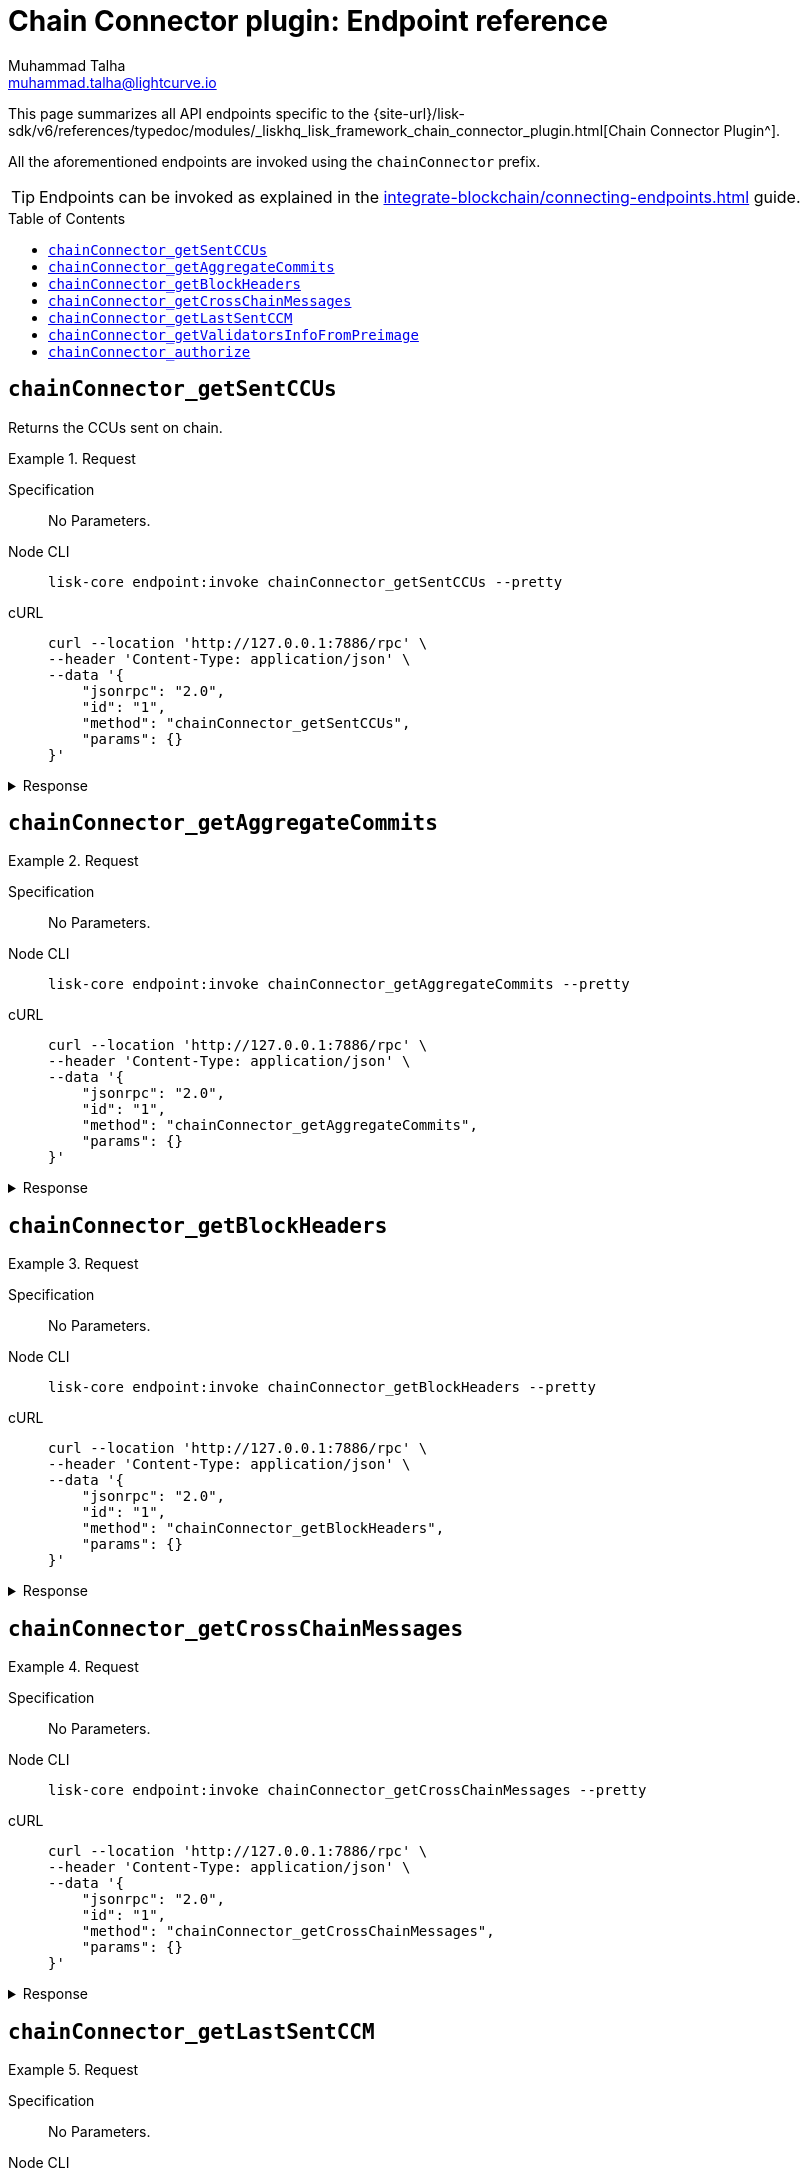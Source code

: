 = Chain Connector plugin: Endpoint reference
Muhammad Talha <muhammad.talha@lightcurve.io>
// Settings
:toc: preamble
//URLs
:url_typedoc_chainConnector: {site-url}/lisk-sdk/v6/references/typedoc/modules/_liskhq_lisk_framework_chain_connector_plugin.html

//Project URLs
:url_integrate_endpoints: integrate-blockchain/connecting-endpoints.adoc
// :url_command_fee: understand-blockchain/blocks-txs.adoc#command-fee

//TODO: Add a hyperlink for Dynamic Rewards
This page summarizes all API endpoints specific to the {url_typedoc_chainConnector}[Chain Connector Plugin^].

All the aforementioned endpoints are invoked using the `chainConnector` prefix.

TIP: Endpoints can be invoked as explained in the xref:{url_integrate_endpoints}[] guide.


== `chainConnector_getSentCCUs`
Returns the CCUs sent on chain.

.Request
[tabs]
=====
Specification::
+
--
No Parameters.
--
Node CLI::
+
--
[source,bash]
----
lisk-core endpoint:invoke chainConnector_getSentCCUs --pretty
----

--
cURL::
+
--
[source,bash]
----
curl --location 'http://127.0.0.1:7886/rpc' \
--header 'Content-Type: application/json' \
--data '{
    "jsonrpc": "2.0",
    "id": "1",
    "method": "chainConnector_getSentCCUs",
    "params": {}
}'
----
--
=====


.Response
[%collapsible]
====
.Example output
[source,json]
----
{

}
----
====

== `chainConnector_getAggregateCommits`

.Request
[tabs]
=====
Specification::
+
--
No Parameters.
--
Node CLI::
+
--
[source,bash]
----
lisk-core endpoint:invoke chainConnector_getAggregateCommits --pretty
----

--
cURL::
+
--
[source,bash]
----
curl --location 'http://127.0.0.1:7886/rpc' \
--header 'Content-Type: application/json' \
--data '{
    "jsonrpc": "2.0",
    "id": "1",
    "method": "chainConnector_getAggregateCommits",
    "params": {}
}'
----
--
=====


.Response
[%collapsible]
====
.Example output
[source,json]
----
[
    {
        "height": 2271,
        "aggregationBits": "01",
        "certificateSignature": "aa472620459ba955152f221a6f639a7e677515c71e390cf1a17a71fb74ebc199301656e27afed8042f6f313536789143042c1c1c7dcbf955dc161e69175c8bc4a564bc84873df1a909397ec82c3c4d1df287036783bbe41cd8e4f44ca8084557"
    },
    {
        "height": 2272,
        "aggregationBits": "01",
        "certificateSignature": "8260018b44d2627bee54fc73fbf8e9d904e94dad27a7580154c395a3690a1f0e82f796df6f65d510c8dcd40e2aae0f0e0cd83558c8940f2bb2cd8a075b2d5ea56cdeb8d3c898c1c96c5904ab579be223f36d8587ef669e4c04be7a0661d7cee4"
    }
]
----
====


== `chainConnector_getBlockHeaders`

.Request
[tabs]
=====
Specification::
+
--
No Parameters.
--
Node CLI::
+
--
[source,bash]
----
lisk-core endpoint:invoke chainConnector_getBlockHeaders --pretty
----

--
cURL::
+
--
[source,bash]
----
curl --location 'http://127.0.0.1:7886/rpc' \
--header 'Content-Type: application/json' \
--data '{
    "jsonrpc": "2.0",
    "id": "1",
    "method": "chainConnector_getBlockHeaders",
    "params": {}
}'
----
--
=====


.Response
[%collapsible]
====
.Example output
[source,json]
----
[
    {
        "version": 2,
        "timestamp": 1700738787,
        "height": 2273,
        "previousBlockID": "e5ebf490cc8ff30e968934f2f5771b3077606f11356c0ab23236419bdf94c712",
        "stateRoot": "cc4120e13bb119751bbaae057490bb1580b365e1f21490b1dbdb307d4d0559e2",
        "assetRoot": "594935cbdb78c60dadc1f27abc2bfa7a2bdc486b40ee540a2a963944566202ab",
        "eventRoot": "211811b2fd56bb0694e30e4e954c74faf0d209dddcba5086a375f412112bb730",
        "transactionRoot": "e3b0c44298fc1c149afbf4c8996fb92427ae41e4649b934ca495991b7852b855",
        "validatorsHash": "f626be7093592d81cde5bbae150a67db52619e0fd193ee61aebe847c45dd557e",
        "aggregateCommit": {
            "height": 2271,
            "aggregationBits": "01",
            "certificateSignature": "aa472620459ba955152f221a6f639a7e677515c71e390cf1a17a71fb74ebc199301656e27afed8042f6f313536789143042c1c1c7dcbf955dc161e69175c8bc4a564bc84873df1a909397ec82c3c4d1df287036783bbe41cd8e4f44ca8084557"
        },
        "generatorAddress": "lskz98oaohxaw6jcfvtgdxm9sprcqzstddoqusrns",
        "maxHeightPrevoted": 2272,
        "maxHeightGenerated": 2272,
        "impliesMaxPrevotes": true,
        "signature": "8f28b8cc7fceecb15c97d0986826fc2155c4cd705a8f1c83aad91d66c2fa4a61294ed4a31c222e3180cbdf4147407eea79a934b09d9a3bea4b55a719f3b9620f",
        "id": "696b866bcdfae7a37326f383eee29cabe65a7cab6c33b79cae4aa461a4043327"
    }
]
----
====


== `chainConnector_getCrossChainMessages`

.Request
[tabs]
=====
Specification::
+
--
No Parameters.
--
Node CLI::
+
--
[source,bash]
----
lisk-core endpoint:invoke chainConnector_getCrossChainMessages --pretty
----

--
cURL::
+
--
[source,bash]
----
curl --location 'http://127.0.0.1:7886/rpc' \
--header 'Content-Type: application/json' \
--data '{
    "jsonrpc": "2.0",
    "id": "1",
    "method": "chainConnector_getCrossChainMessages",
    "params": {}
}'
----
--
=====


.Response
[%collapsible]
====
.Example output
[source,json]
----
[
    {
        "ccms": [],
        "height": 2273,
        "inclusionProof": {
            "bitmap": "01",
            "siblingHashes": [
                "00390d6e7403f26db8fd3507057b8264b944fc767491b7d5525089f711e32355"
            ]
        },
        "outboxSize": 0
    },
    {
        "ccms": [],
        "height": 2274,
        "inclusionProof": {
            "bitmap": "01",
            "siblingHashes": [
                "f00fdae202809b43d4a6d466ffe90ac8b0d9202caef26fcfb8234d3eba504c86"
            ]
        },
        "outboxSize": 0
    },
    {
        "ccms": [],
        "height": 2275,
        "inclusionProof": {
            "bitmap": "01",
            "siblingHashes": [
                "f05f43f7c2703b34c96789d32c0fffdd19b87a21062f605f8a02de48f9e7787b"
            ]
        },
        "outboxSize": 0
    },
    {
        "ccms": [],
        "height": 2276,
        "inclusionProof": {
            "bitmap": "01",
            "siblingHashes": [
                "32f2a4a5a1a7d45fd43acbe344c70b9ebee99471b535fa86195b9eb7c812a8db"
            ]
        },
        "outboxSize": 0
    },
    {
        "ccms": [],
        "height": 2277,
        "inclusionProof": {
            "bitmap": "01",
            "siblingHashes": [
                "db2629c8587deb600dca12813787784304d307c19aa7470be99074ffd66f6292"
            ]
        },
        "outboxSize": 0
    },
    {
        "ccms": [],
        "height": 2278,
        "inclusionProof": {
            "bitmap": "01",
            "siblingHashes": [
                "c13ea6207b51aae9dfb1350a5401ca3c16ed28af87f5e061e17008d1769b8a46"
            ]
        },
        "outboxSize": 0
    },
    {
        "ccms": [],
        "height": 2279,
        "inclusionProof": {
            "bitmap": "01",
            "siblingHashes": [
                "4ed221fb9893b9f27721bef3fea59d996039a9971b6c71409141f12b2f0da712"
            ]
        },
        "outboxSize": 0
    },
    {
        "ccms": [],
        "height": 2280,
        "inclusionProof": {
            "bitmap": "01",
            "siblingHashes": [
                "998e9d0f8135be92528ca0ceebe4a95eb12816a60aede9f6bfa350370f3c1203"
            ]
        },
        "outboxSize": 0
    }
]
----
====


== `chainConnector_getLastSentCCM`

.Request
[tabs]
=====
Specification::
+
--
No Parameters.
--
Node CLI::
+
--
[source,bash]
----
lisk-core endpoint:invoke chainConnector_getLastSentCCM --pretty
----

--
cURL::
+
--
[source,bash]
----
curl --location 'http://127.0.0.1:7886/rpc' \
--header 'Content-Type: application/json' \
--data '{
    "jsonrpc": "2.0",
    "id": "1",
    "method": "chainConnector_getLastSentCCM",
    "params": {}
}'
----
--
=====


.Response
[%collapsible]
====
.Example output
[source,json]
----
{
    "error": {
        "message": "No CCM was sent so far."
    }
}
----
====


== `chainConnector_getValidatorsInfoFromPreimage`

.Request
[tabs]
=====
Specification::
+
--
No Parameters.
--
Node CLI::
+
--
[source,bash]
----
lisk-core endpoint:invoke chainConnector_getValidatorsInfoFromPreimage --pretty
----

--
cURL::
+
--
[source,bash]
----
curl --location 'http://127.0.0.1:7886/rpc' \
--header 'Content-Type: application/json' \
--data '{
    "jsonrpc": "2.0",
    "id": "1",
    "method": "chainConnector_getValidatorsInfoFromPreimage",
    "params": {}
}'
----
--
=====


.Response
[%collapsible]
====
.Example output
[source,json]
----
[
    {
        "certificateThreshold": "1",
        "validators": [
            {
                "address": "",
                "bftWeight": "1",
                "blsKey": "811e8df1a063f94ad7746350f50956f89397a60c070b80d8c12337c0fc4f40e34635ad55c552324911b0b14c9b07c725"
            }
        ],
        "validatorsHash": "f626be7093592d81cde5bbae150a67db52619e0fd193ee61aebe847c45dd557e"
    }
]
----
====


== `chainConnector_authorize`

.Request
[tabs]
=====
Specification::
+
--
.Parameters
[cols="1,1,4,4",options="header",stripes="hover"]
|===
|Name
|Type
|Description
|Sample

|`password`
|string
|Password used to create the encryptedPrivateKey.
|CorrectPassword

|`enable`
|boolean
|Boolean flag that tells whether or not to authorize the Chain Connector plugin.
|true
|===
--
Node CLI::
+
--
[source,bash]
----
lisk-core endpoint:invoke chainConnector_authorize '{"password": "CorrectPassword", "enable":true}' --pretty
----

--
cURL::
+
--
[source,bash]
----
curl --location 'http://127.0.0.1:7886/rpc' \
--header 'Content-Type: application/json' \
--data '{
    "jsonrpc": "2.0",
    "id": "1",
    "method": "chainConnector_authorize",
    "params": {
        "password": "CorrectPassword",
        "enable": true
    }
}'
----
--
=====


.Response
[%collapsible]
====
.Example output
[source,json]
----
[

]
----
====